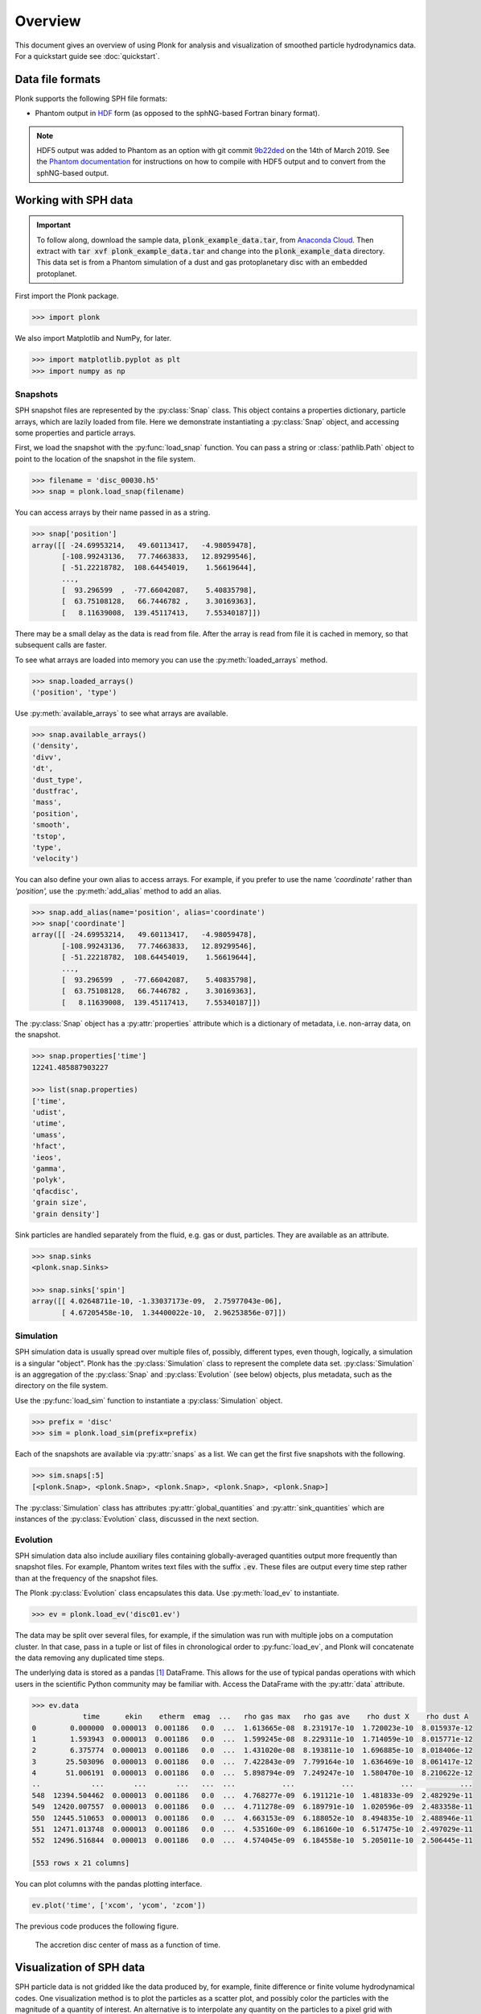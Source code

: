 ========
Overview
========

This document gives an overview of using Plonk for analysis and visualization of
smoothed particle hydrodynamics data. For a quickstart guide see
:doc:`quickstart`.

-----------------
Data file formats
-----------------

Plonk supports the following SPH file formats:

* Phantom output in
  `HDF <https://en.wikipedia.org/wiki/Hierarchical_Data_Format>`_
  form (as opposed to the sphNG-based Fortran binary format).

.. note::
    HDF5 output was added to Phantom as an option with git commit
    `9b22ded <https://bitbucket.org/danielprice/phantom/commits/9b22ded9e7b4d512966f2b2e4b84d693b1afc9e6>`_
    on the 14th of March 2019. See the `Phantom documentation
    <https://phantomsph.readthedocs.io/>`_ for instructions on
    how to compile with HDF5 output and to convert from the sphNG-based
    output.

---------------------
Working with SPH data
---------------------

.. important::
    To follow along, download the sample data, :code:`plonk_example_data.tar`,
    from `Anaconda Cloud <https://anaconda.org/dmentipl/plonk_example_data/>`_.
    Then extract with :code:`tar xvf plonk_example_data.tar` and change into the
    :code:`plonk_example_data` directory. This data set is from a Phantom
    simulation of a dust and gas protoplanetary disc with an embedded
    protoplanet.

First import the Plonk package.

.. code-block:: pycon

    >>> import plonk

We also import Matplotlib and NumPy, for later.

.. code-block:: pycon

    >>> import matplotlib.pyplot as plt
    >>> import numpy as np

~~~~~~~~~
Snapshots
~~~~~~~~~

SPH snapshot files are represented by the :py:class:`Snap` class. This object
contains a properties dictionary, particle arrays, which are lazily loaded from
file. Here we demonstrate instantiating a :py:class:`Snap` object, and accessing
some properties and particle arrays.

First, we load the snapshot with the :py:func:`load_snap` function. You can
pass a string or :class:`pathlib.Path` object to point to the location of the
snapshot in the file system.

.. code-block:: pycon

    >>> filename = 'disc_00030.h5'
    >>> snap = plonk.load_snap(filename)

You can access arrays by their name passed in as a string.

.. code-block:: pycon

    >>> snap['position']
    array([[ -24.69953214,   49.60113417,   -4.98059478],
           [-108.99243136,   77.74663833,   12.89299546],
           [ -51.22218782,  108.64454019,    1.56619644],
           ...,
           [  93.296599  ,  -77.66042087,    5.40835798],
           [  63.75108128,   66.7446782 ,    3.30169363],
           [   8.11639008,  139.45117413,    7.55340187]])

There may be a small delay as the data is read from file. After the array is
read from file it is cached in memory, so that subsequent calls are faster.

To see what arrays are loaded into memory you can use the
:py:meth:`loaded_arrays` method.

.. code-block:: pycon

    >>> snap.loaded_arrays()
    ('position', 'type')

Use :py:meth:`available_arrays` to see what arrays are available.

.. code-block:: pycon

    >>> snap.available_arrays()
    ('density',
    'divv',
    'dt',
    'dust_type',
    'dustfrac',
    'mass',
    'position',
    'smooth',
    'tstop',
    'type',
    'velocity')

You can also define your own alias to access arrays. For example, if you prefer
to use the name `'coordinate'` rather than `'position',` use the
:py:meth:`add_alias` method to add an alias.

.. code-block:: pycon

    >>> snap.add_alias(name='position', alias='coordinate')
    >>> snap['coordinate']
    array([[ -24.69953214,   49.60113417,   -4.98059478],
           [-108.99243136,   77.74663833,   12.89299546],
           [ -51.22218782,  108.64454019,    1.56619644],
           ...,
           [  93.296599  ,  -77.66042087,    5.40835798],
           [  63.75108128,   66.7446782 ,    3.30169363],
           [   8.11639008,  139.45117413,    7.55340187]])

The :py:class:`Snap` object has a :py:attr:`properties` attribute which is a
dictionary of metadata, i.e. non-array data, on the snapshot.

.. code-block:: pycon

    >>> snap.properties['time']
    12241.485887903227

    >>> list(snap.properties)
    ['time',
    'udist',
    'utime',
    'umass',
    'hfact',
    'ieos',
    'gamma',
    'polyk',
    'qfacdisc',
    'grain size',
    'grain density']

Sink particles are handled separately from the fluid, e.g. gas or dust,
particles. They are available as an attribute.

.. code-block:: pycon

    >>> snap.sinks
    <plonk.snap.Sinks>

    >>> snap.sinks['spin']
    array([[ 4.02648711e-10, -1.33037173e-09,  2.75977043e-06],
           [ 4.67205458e-10,  1.34400022e-10,  2.96253856e-07]])

~~~~~~~~~~
Simulation
~~~~~~~~~~

SPH simulation data is usually spread over multiple files of, possibly,
different types, even though, logically, a simulation is a singular "object".
Plonk has the :py:class:`Simulation` class to represent the complete data set.
:py:class:`Simulation` is an aggregation of the :py:class:`Snap` and
:py:class:`Evolution` (see below) objects, plus metadata, such as the directory
on the file system.

Use the :py:func:`load_sim` function to instantiate a :py:class:`Simulation`
object.

.. code-block:: pycon

    >>> prefix = 'disc'
    >>> sim = plonk.load_sim(prefix=prefix)

Each of the snapshots are available via :py:attr:`snaps` as a list. We can get
the first five snapshots with the following.

.. code-block:: pycon

    >>> sim.snaps[:5]
    [<plonk.Snap>, <plonk.Snap>, <plonk.Snap>, <plonk.Snap>, <plonk.Snap>]

The :py:class:`Simulation` class has attributes :py:attr:`global_quantities` and
:py:attr:`sink_quantities` which are instances of the :py:class:`Evolution`
class, discussed in the next section.

~~~~~~~~~
Evolution
~~~~~~~~~

SPH simulation data also include auxiliary files containing globally-averaged
quantities output more frequently than snapshot files. For example, Phantom
writes text files with the suffix :code:`.ev`. These files are output every time
step rather than at the frequency of the snapshot files.

The Plonk :py:class:`Evolution` class encapsulates this data. Use
:py:meth:`load_ev` to instantiate.

.. code-block:: pycon

    >>> ev = plonk.load_ev('disc01.ev')

The data may be split over several files, for example, if the simulation was run
with multiple jobs on a computation cluster. In that case, pass in a tuple or
list of files in chronological order to :py:func:`load_ev`, and Plonk will
concatenate the data removing any duplicated time steps.

The underlying data is stored as a pandas [#f1]_ DataFrame. This allows for
the use of typical pandas operations with which users in the scientific Python
community may be familiar with. Access the DataFrame with the
:py:attr:`data` attribute.

.. code-block:: pycon

    >>> ev.data
                time      ekin    etherm  emag  ...   rho gas max   rho gas ave    rho dust X    rho dust A
    0        0.000000  0.000013  0.001186   0.0  ...  1.613665e-08  8.231917e-10  1.720023e-10  8.015937e-12
    1        1.593943  0.000013  0.001186   0.0  ...  1.599245e-08  8.229311e-10  1.714059e-10  8.015771e-12
    2        6.375774  0.000013  0.001186   0.0  ...  1.431020e-08  8.193811e-10  1.696885e-10  8.018406e-12
    3       25.503096  0.000013  0.001186   0.0  ...  7.422843e-09  7.799164e-10  1.636469e-10  8.061417e-12
    4       51.006191  0.000013  0.001186   0.0  ...  5.898794e-09  7.249247e-10  1.580470e-10  8.210622e-12
    ..            ...       ...       ...   ...  ...           ...           ...           ...           ...
    548  12394.504462  0.000013  0.001186   0.0  ...  4.768277e-09  6.191121e-10  1.481833e-09  2.482929e-11
    549  12420.007557  0.000013  0.001186   0.0  ...  4.711278e-09  6.189791e-10  1.020596e-09  2.483358e-11
    550  12445.510653  0.000013  0.001186   0.0  ...  4.663153e-09  6.188052e-10  8.494835e-10  2.488946e-11
    551  12471.013748  0.000013  0.001186   0.0  ...  4.535160e-09  6.186160e-10  6.517475e-10  2.497029e-11
    552  12496.516844  0.000013  0.001186   0.0  ...  4.574045e-09  6.184558e-10  5.205011e-10  2.506445e-11

    [553 rows x 21 columns]

You can plot columns with the pandas plotting interface.

.. code-block:: pycon

    ev.plot('time', ['xcom', 'ycom', 'zcom'])

The previous code produces the following figure.

.. figure:: _static/ev.png

    The accretion disc center of mass as a function of time.

-------------------------
Visualization of SPH data
-------------------------

SPH particle data is not gridded like the data produced by, for example, finite
difference or finite volume hydrodynamical codes. One visualization method is to
plot the particles as a scatter plot, and possibly color the particles with the
magnitude of a quantity of interest. An alternative is to interpolate any
quantity on the particles to a pixel grid with weighted kernel density
estimation. For the technical details, see Price (2007), `PASA, 24, 3, 159
<https://ui.adsabs.harvard.edu/abs/2007PASA...24..159P>`_. We use the same
numerical method as SPLASH, with the function compiled with Numba so it has the
same performance as the Fortran code from SPLASH.

You can use the :py:func:`visualize.render` function to interpolate a quantity
to a pixel grid to show as an image. For example, in the following we produce a
plot of column density, i.e. a projection plot.

.. code-block:: pycon

    >>> viz = plonk.visualize.render(snap=snap, quantity='density')

.. figure:: _static/density.png

    The total column density.

This produces an image via Matplotlib. The :py:class:`Visualization` object has
attributes to access the underlying Matplotlib objects, and their methods. For
example, we can use the Matplotlib :py:class:`image.AxesImage` object to set the
limits of the colorbar.

.. code-block:: pycon

    >>> viz.image.set_clim(vmin=0.5e-8, vmax=1.5e-8)

Extra options can be passed in via dictionaries. For example, we can produce a
polar plot with the scalar_options keyword argument as follows. We also change
the colormap.

.. code-block:: pycon

    >>> viz = plonk.visualize.render(
    ...     sim.snaps[-5],
    ...     quantity='rho',
    ...     scalar_options={'polar_coordinates': True, 'cmap': 'viridis'},
    ... )

.. figure:: _static/polar.png

    The column density in polar coordinates.

More fine-grained control can be achieved by using the function
:py:func:`visualize.plot`. See the API for more details.

--------------------
Analysis of SPH data
--------------------

~~~~~~~~
Subsnaps
~~~~~~~~

When analyzing SPH data it can be useful to look at a subset of particles. For
example, the simulation we have been working with has dust and gas. So far we
have been plotting the total density. We may want to visualize the dust and gas
separately.

To do this we take a :py:class:`SubSnap`. We can use the tags 'gas' and 'dust'
to access those particles. Alternatively, we can use the 'dust_type' array. Gas
particles have a 'dust_type' of 0. Dust particles have a 'dust_type' of 1 (or
greater for multiple species). In this simulation there is only one dust
species.

.. code-block:: pycon

    >>> gas = snap[snap['dust_type'] == 0]
    >>> dust = snap[snap['dust_type'] == 1]

You can access arrays on the :py:class:`SubSnap` objects as for any
:py:class:`Snap` object.

.. code-block:: pycon

    >>> gas['mass']
    array([1.e-09, 1.e-09, 1.e-09, ..., 1.e-09, 1.e-09, 1.e-09])
    >>> dust['mass']
    array([1.e-10, 1.e-10, 1.e-10, ..., 1.e-10, 1.e-10, 1.e-10])

Let's plot the gas and dust side-by-side.

.. code-block:: pycon

    >>> subsnaps = [gas, dust]
    >>> extent = (-200, 200, -200, 200)

    >>> fig, axes = plt.subplots(ncols=2, figsize=(12, 5))

    >>> for subsnap, axis in zip(subsnaps, axes):
    ...     plonk.visualize.render(
    ...         subsnap, quantity='rho', extent=extent, axis=axis
    ...     )

.. figure:: _static/dust-gas.png

    The column density of the gas and dust.

~~~~~~~~~~~~~~
Derived arrays
~~~~~~~~~~~~~~

Sometimes you need new arrays on the particles that are not available in the
snapshot files. You can create a new, derived array on the particles as follows.

.. code-block:: pycon

    >>> snap['r'] = np.sqrt(snap['x'] ** 2 + snap['y'] ** 2)
    >>> snap['r']
    array([ 55.41064337, 133.88013245, 120.11389861, ..., 121.38944087,
            92.29871306, 139.68717104])

Where, here, we have used the fact that Plonk knows that 'x' and 'y' refer to
the x- and y-components of the position array.

Alternatively, you can define a function for a derived array. This makes use of
the decorator :py:meth:`add_array`.

.. code-block:: pycon

    >>> @plonk.Snap.add_array
    ... def radius(snap):
    ...     radius = np.hypot(snap['x'], snap['y'])
    ...     return radius
    >>> snap['radius']
    array([ 55.41064337, 133.88013245, 120.11389861, ..., 121.38944087,
            92.29871306, 139.68717104])

~~~~~~~~
Profiles
~~~~~~~~

Generating a radial profile is a convenient method to reduce the dimensionality
of the full data set. For example, we may want to see how the surface density
and aspect ratio of the disc vary with radius.

To do this we use the :py:class:`Profile` class in the :mod:`analysis`
module.

.. code-block:: pycon

    >>> prof = plonk.analysis.Profile(snap, radius_min=10, radius_max=200)
    >>> prof
    <plonk.Profile: 100 bins>

To see what profiles are loaded and what are available use the
:py:meth:`loaded_keys` and :py:meth:`available_keys` methods.

.. code-block:: pycon

    >>> prof.loaded_keys()
    ('number', 'radius')

    >>> prof.available_keys()
    ('angmom_mag',
    'angmom_phi',
    'angmom_theta',
    'density',
    'eccentricity',
    'mass',
    'number',
    'radius',
    'scale_height',
    'smooth')

To load a profile, simply call it.

.. code-block:: pycon

    >>> prof['scale_height']
    array([ 0.53283753,  0.65764182,  0.79408015,  0.91948552,  1.05275657,
            1.19910797,  1.33466997,  1.47654871,  1.64732439,  1.76206771,
            1.94608708,  2.08498252,  2.24052702,  2.39586258,  2.5815438 ,
            2.73854455,  2.90642329,  3.08239663,  3.25909891,  3.39284713,
            3.60151558,  3.77018252,  3.93425341,  4.11471983,  4.24600827,
            4.51327863,  4.64383865,  4.89879019,  5.11922576,  5.32091328,
            5.52735314,  5.58588938,  5.72802886,  6.00948951,  6.19699728,
            6.32043944,  6.45868268,  6.78789496,  7.05552829,  7.19803381,
            7.40436514,  7.62167875,  7.83422083,  8.02428074,  8.27231498,
            8.34181189,  8.61131356,  8.77530896,  8.93144387,  8.99957151,
            9.10605349,  9.31639016,  9.47826435,  9.81047539, 10.10202751,
           10.32575742, 10.58213179, 10.71664894, 10.92376666, 10.99119008,
           11.0977605 , 11.22392149, 11.26310651, 11.26604129, 11.45173308,
           11.45583652, 11.74667361, 11.97488631, 12.28016749, 12.6217536 ,
           12.90474017, 13.25549672, 13.72867804, 14.15111498, 14.32770244,
           14.82836422, 15.1799221 , 15.8092354 , 15.98101886, 16.98468088,
           17.44175012, 17.70165462, 18.31503516, 20.35168145, 20.96849404,
           22.54955487, 23.53261191, 24.6949161 , 25.96108252, 25.67383453,
           26.756722  , 29.19929018, 29.10519735, 29.72592619, 29.91977865,
           32.27018866, 31.03985657, 33.09624188, 34.62309031, 35.38158365])

You can convert the data in the :py:class:`Profile` object to a pandas DataFrame
with the :py:meth:`to_dataframe` method. This takes all loaded profiles and puts
them into the DataFrame.

.. code-block:: pycon

    >>> profiles = (
    ...    'angmom_mag',
    ...    'angmom_phi',
    ...    'angmom_theta',
    ...    'density',
    ...    'scale_height',
    ... )
    >>> for p in profiles:
    ...     prof[p]
    >>> df = prof.to_dataframe()
    >>> df
        angmom_mag  angmom_phi  angmom_theta       density          mass  number  radius  scale_height
    0     0.012922   -0.589951      0.085860  5.468106e-09  7.148000e-07     749   10.95      0.532838
    1     0.008191    1.135075      0.093032  7.105422e-09  1.090000e-06    1189   12.85      0.657642
    2     0.005604   -0.182397      0.090941  9.089863e-09  1.600600e-06    1741   14.75      0.794080
    3     0.004180    2.056016      0.089071  1.075723e-08  2.138200e-06    2347   16.65      0.919486
    4     0.003258    1.053405      0.090182  1.233050e-08  2.730600e-06    3006   18.55      1.052757
    ..         ...         ...           ...           ...           ...     ...     ...           ...
    95    0.026811   -2.888461      0.096616  1.566369e-10  3.580000e-07     358  191.45     32.270189
    96    0.028784    2.510064      0.084876  1.485992e-10  3.430000e-07     343  193.35     31.039857
    97    0.033007    1.883518      0.103087  1.244152e-10  2.900000e-07     290  195.25     33.096242
    98    0.032026   -0.212691      0.093936  1.278899e-10  3.010000e-07     301  197.15     34.623090
    99    0.033485    1.817221      0.091162  1.199359e-10  2.850000e-07     285  199.05     35.381584

    [100 rows x 8 columns]

Then we can use pandas plotting methods.

.. code-block:: pycon

    >>> with plt.style.context('seaborn'):
    ...     fig, axes = plt.subplots(ncols=2, figsize=(12, 5))
    ...     df.plot('radius', 'density', ax=axes[0])
    ...     df.plot('radius', 'scale_height', ax=axes[1])

.. figure:: _static/profile.png

.. rubric:: Footnotes

.. [#f1] See `<https://pandas.pydata.org/>`_ for more on pandas.

